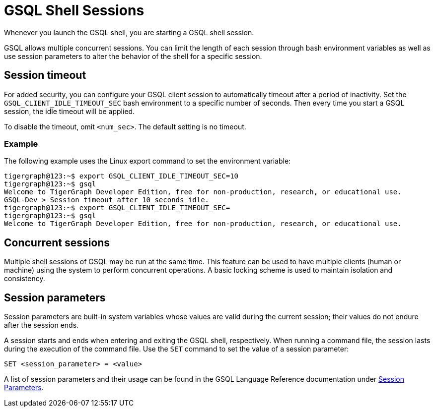 = GSQL Shell Sessions

Whenever you launch the GSQL shell, you are starting a GSQL shell session.

GSQL allows multiple concurrent sessions.
You can limit the length of each session through bash environment variables as well as use session parameters to alter the behavior of the shell for a specific session.

== Session timeout
For added security, you can configure your GSQL client session to automatically timeout after a period of inactivity.
Set the `GSQL_CLIENT_IDLE_TIMEOUT_SEC` bash environment to a specific number of seconds.
Then every time you start a GSQL session, the idle timeout will be applied.

To disable the timeout, omit `<num_sec>`.  The default setting is no timeout.

=== Example
The following example uses the Linux export command to set the environment variable:

[,console]
----
tigergraph@123:~$ export GSQL_CLIENT_IDLE_TIMEOUT_SEC=10
tigergraph@123:~$ gsql
Welcome to TigerGraph Developer Edition, free for non-production, research, or educational use.
GSQL-Dev > Session timeout after 10 seconds idle.
tigergraph@123:~$ export GSQL_CLIENT_IDLE_TIMEOUT_SEC=
tigergraph@123:~$ gsql
Welcome to TigerGraph Developer Edition, free for non-production, research, or educational use.
----

== Concurrent sessions
Multiple shell sessions of GSQL may be run at the same time.
This feature can be used to have multiple clients (human or machine) using the system to perform concurrent operations. A basic locking scheme is used to maintain isolation and consistency.

== Session parameters
Session parameters are built-in system variables whose values are valid during the current session; their values do not endure after the session ends.

A session starts and ends when entering and exiting the GSQL shell, respectively.
When running a command file, the session lasts during the execution of the command file.
Use the `SET` command to set the value of a session parameter:

[source,gsql]
----
SET <session_parameter> = <value>
----

A list of session parameters and their usage can be found in the GSQL Language Reference documentation under xref:gsql-ref:ddl-and-loading:system-and-language-basics.adoc#_session_parameters[Session Parameters].